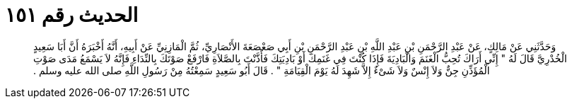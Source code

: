 
= الحديث رقم ١٥١

[quote.hadith]
وَحَدَّثَنِي عَنْ مَالِكٍ، عَنْ عَبْدِ الرَّحْمَنِ بْنِ عَبْدِ اللَّهِ بْنِ عَبْدِ الرَّحْمَنِ بْنِ أَبِي صَعْصَعَةَ الأَنْصَارِيِّ، ثُمَّ الْمَازِنِيِّ عَنْ أَبِيهِ، أَنَّهُ أَخْبَرَهُ أَنَّ أَبَا سَعِيدٍ الْخُدْرِيَّ قَالَ لَهُ ‏"‏ إِنِّي أَرَاكَ تُحِبُّ الْغَنَمَ وَالْبَادِيَةَ فَإِذَا كُنْتَ فِي غَنَمِكَ أَوْ بَادِيَتِكَ فَأَذَّنْتَ بِالصَّلاَةِ فَارْفَعْ صَوْتَكَ بِالنِّدَاءِ فَإِنَّهُ لاَ يَسْمَعُ مَدَى صَوْتِ الْمُؤَذِّنِ جِنٌّ وَلاَ إِنْسٌ وَلاَ شَىْءٌ إِلاَّ شَهِدَ لَهُ يَوْمَ الْقِيَامَةِ ‏"‏ ‏.‏ قَالَ أَبُو سَعِيدٍ سَمِعْتُهُ مِنْ رَسُولِ اللَّهِ صلى الله عليه وسلم ‏.‏